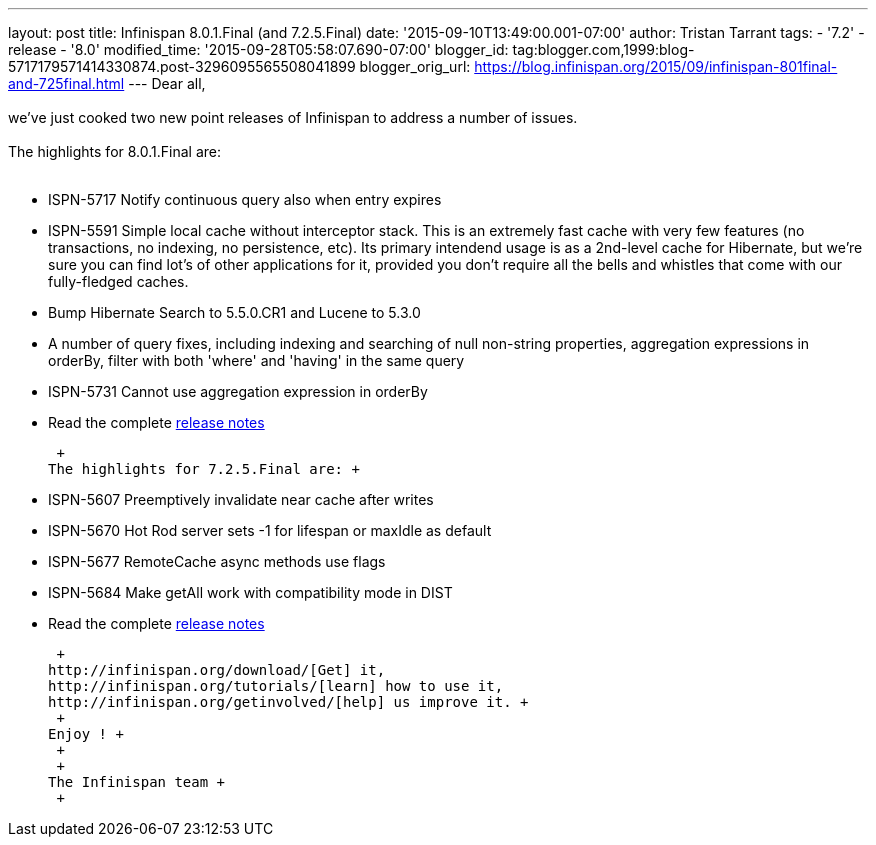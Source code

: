 ---
layout: post
title: Infinispan 8.0.1.Final (and 7.2.5.Final)
date: '2015-09-10T13:49:00.001-07:00'
author: Tristan Tarrant
tags:
- '7.2'
- release
- '8.0'
modified_time: '2015-09-28T05:58:07.690-07:00'
blogger_id: tag:blogger.com,1999:blog-5717179571414330874.post-3296095565508041899
blogger_orig_url: https://blog.infinispan.org/2015/09/infinispan-801final-and-725final.html
---
Dear all, +
 +
we've just cooked two new point releases of Infinispan to address a
number of issues. +
 +
The highlights for 8.0.1.Final are: +
  +

* ISPN-5717 Notify continuous query also when entry expires
* ISPN-5591 Simple local cache without interceptor stack. This is an
extremely fast cache with very few features (no transactions, no
indexing, no persistence, etc). Its primary intendend usage is as a
2nd-level cache for Hibernate, but we're sure you can find lot's of
other applications for it, provided you don't require all the bells and
whistles that come with our fully-fledged caches.
* Bump Hibernate Search to 5.5.0.CR1 and Lucene to 5.3.0
* A number of query fixes, including indexing and searching of null
non-string properties, aggregation expressions in orderBy, filter with
both 'where' and 'having' in the same query
* ISPN-5731 Cannot use aggregation expression in orderBy
* Read the complete
https://issues.jboss.org/secure/ReleaseNote.jspa?projectId=12310799&version=12328068[release
notes]

 +
The highlights for 7.2.5.Final are: +

* ISPN-5607 Preemptively invalidate near cache after writes
* ISPN-5670 Hot Rod server sets -1 for lifespan or maxIdle as default
* ISPN-5677 RemoteCache async methods use flags
* ISPN-5684 Make getAll work with compatibility mode in DIST
* Read the complete
https://issues.jboss.org/secure/ReleaseNote.jspa?projectId=12310799&version=12327781[release
notes]

 +
http://infinispan.org/download/[Get] it,
http://infinispan.org/tutorials/[learn] how to use it,
http://infinispan.org/getinvolved/[help] us improve it. +
 +
Enjoy ! +
 +
 +
The Infinispan team +
 +


